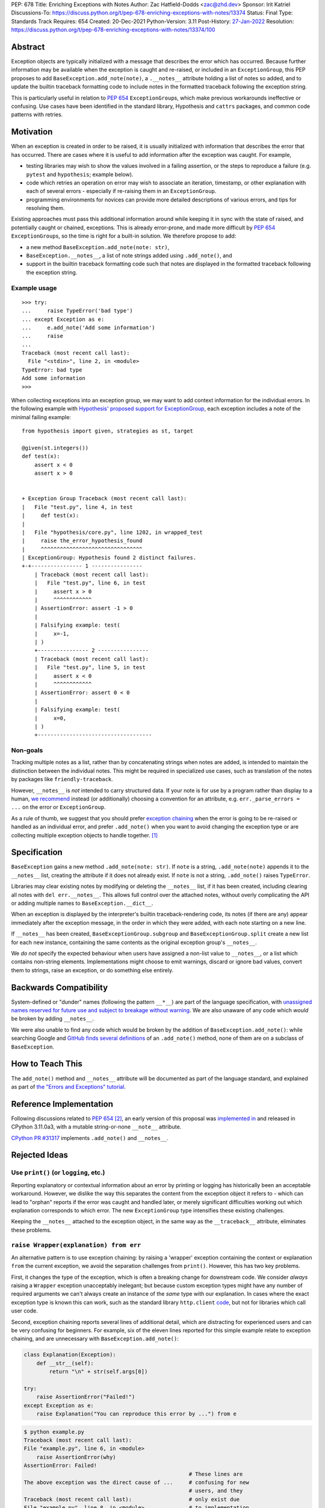 PEP: 678
Title: Enriching Exceptions with Notes
Author: Zac Hatfield-Dodds <zac@zhd.dev>
Sponsor: Irit Katriel
Discussions-To: https://discuss.python.org/t/pep-678-enriching-exceptions-with-notes/13374
Status: Final
Type: Standards Track
Requires: 654
Created: 20-Dec-2021
Python-Version: 3.11
Post-History: `27-Jan-2022 <https://discuss.python.org/t/pep-678-enriching-exceptions-with-notes/13374>`__
Resolution: https://discuss.python.org/t/pep-678-enriching-exceptions-with-notes/13374/100

.. canonical-doc:: :meth:`python:BaseException.add_note` and :attr:`python:BaseException.__notes__`

   See :ref:`python:tut-exception-notes` for a user-focused tutorial.

Abstract
========
Exception objects are typically initialized with a message that describes the
error which has occurred.  Because further information may be available when
the exception is caught and re-raised, or included in an ``ExceptionGroup``,
this PEP proposes to add ``BaseException.add_note(note)``, a
``.__notes__`` attribute holding a list of notes so added, and to
update the builtin traceback formatting code to include notes in the formatted
traceback following the exception string.

This is particularly useful in relation to :pep:`654` ``ExceptionGroup``\ s,
which make previous workarounds ineffective or confusing.  Use cases have been
identified in the standard library, Hypothesis and ``cattrs`` packages, and
common code patterns with retries.


Motivation
==========
When an exception is created in order to be raised, it is usually initialized
with information that describes the error that has occurred. There are cases
where it is useful to add information after the exception was caught. For
example,

- testing libraries may wish to show the values involved in a failing
  assertion, or the steps to reproduce a failure (e.g. ``pytest`` and
  ``hypothesis``; example below).
- code which retries an operation on error may wish to associate an iteration,
  timestamp, or other explanation with each of several errors - especially if
  re-raising them in an ``ExceptionGroup``.
- programming environments for novices can provide more detailed descriptions
  of various errors, and tips for resolving them.

Existing approaches must pass this additional information around while keeping
it in sync with the state of raised, and potentially caught or chained,
exceptions. This is already error-prone, and made more difficult by :pep:`654`
``ExceptionGroup``\ s, so the time is right for a built-in solution.  We
therefore propose to add:

- a new method ``BaseException.add_note(note: str)``,
- ``BaseException.__notes__``, a list of note strings added using
  ``.add_note()``, and
- support in the builtin traceback formatting code such that notes are
  displayed in the formatted traceback following the exception string.


Example usage
-------------
::

   >>> try:
   ...     raise TypeError('bad type')
   ... except Exception as e:
   ...     e.add_note('Add some information')
   ...     raise
   ...
   Traceback (most recent call last):
     File "<stdin>", line 2, in <module>
   TypeError: bad type
   Add some information
   >>>

When collecting exceptions into an exception group, we may want to add context
information for the individual errors. In the following example with
`Hypothesis' proposed support for ExceptionGroup
<https://github.com/HypothesisWorks/hypothesis/pull/3191>`__, each exception
includes a note of the minimal failing example::

    from hypothesis import given, strategies as st, target

    @given(st.integers())
    def test(x):
        assert x < 0
        assert x > 0


    + Exception Group Traceback (most recent call last):
    |   File "test.py", line 4, in test
    |     def test(x):
    |
    |   File "hypothesis/core.py", line 1202, in wrapped_test
    |     raise the_error_hypothesis_found
    |     ^^^^^^^^^^^^^^^^^^^^^^^^^^^^^^^^
    | ExceptionGroup: Hypothesis found 2 distinct failures.
    +-+---------------- 1 ----------------
        | Traceback (most recent call last):
        |   File "test.py", line 6, in test
        |     assert x > 0
        |     ^^^^^^^^^^^^
        | AssertionError: assert -1 > 0
        |
        | Falsifying example: test(
        |     x=-1,
        | )
        +---------------- 2 ----------------
        | Traceback (most recent call last):
        |   File "test.py", line 5, in test
        |     assert x < 0
        |     ^^^^^^^^^^^^
        | AssertionError: assert 0 < 0
        |
        | Falsifying example: test(
        |     x=0,
        | )
        +------------------------------------


Non-goals
---------
Tracking multiple notes as a list, rather than by concatenating strings when
notes are added, is intended to maintain the distinction between the
individual notes. This might be required in specialized use cases, such
as translation of the notes by packages like ``friendly-traceback``.

However, ``__notes__`` is *not* intended to carry structured data.  If your
note is for use by a program rather than display to a human, `we recommend
<https://discuss.python.org/t/accepting-pep-654-exception-groups-and-except/10813/26>`__
instead (or additionally) choosing a convention for an attribute, e.g.
``err._parse_errors = ...`` on the error or ``ExceptionGroup``.

As a rule of thumb, we suggest that you should prefer `exception chaining
<https://docs.python.org/3/tutorial/errors.html#exception-chaining>`__ when the
error is going to be re-raised or handled as an individual error, and prefer
``.add_note()`` when you want to avoid changing the exception type or
are collecting multiple exception objects to handle together. [1]_


Specification
=============

``BaseException`` gains a new method ``.add_note(note: str)``. If ``note`` is
a string, ``.add_note(note)`` appends it to the ``__notes__`` list, creating
the attribute if it does not already exist.  If ``note`` is not a string,
``.add_note()`` raises ``TypeError``.

Libraries may clear existing notes by modifying or deleting the ``__notes__``
list, if it has been created, including clearing all notes with
``del err.__notes__``.  This allows full control over the attached notes,
without overly complicating the API or adding multiple names to
``BaseException.__dict__``.

When an exception is displayed by the interpreter's builtin traceback-rendering code,
its notes (if there are any) appear immediately after the exception message, in the order
in which they were added, with each note starting on a new line.

If ``__notes__`` has been created, ``BaseExceptionGroup.subgroup`` and
``BaseExceptionGroup.split`` create a new list for each new instance, containing
the same contents as the original exception group's ``__notes__``.

We *do not* specify the expected behaviour when users have assigned a non-list
value to ``__notes__``, or a list which contains non-string elements.
Implementations might choose to emit warnings, discard or ignore bad values,
convert them to strings, raise an exception, or do something else entirely.


Backwards Compatibility
=======================

System-defined or "dunder" names (following the pattern ``__*__``) are part of
the language specification, with `unassigned names reserved for future use and
subject to breakage without warning
<https://docs.python.org/3/reference/lexical_analysis.html#reserved-classes-of-identifiers>`__.
We are also unaware of any code which *would* be broken by adding ``__notes__``.

We were also unable to find any code which would be broken by the addition of
``BaseException.add_note()``: while searching Google and `GitHub finds several
definitions <https://grep.app/search?q=.add_note%28&filter[lang][0]=Python>`__
of an ``.add_note()`` method, none of them are on a subclass of
``BaseException``.


How to Teach This
=================

The ``add_note()`` method and ``__notes__`` attribute will be documented as
part of the language standard, and explained as part of `the "Errors and
Exceptions" tutorial <https://github.com/python/cpython/pull/30441>`__.


Reference Implementation
========================

Following discussions related to :pep:`654` [2]_, an early version of this
proposal was `implemented in <https://github.com/python/cpython/pull/29880>`__
and released in CPython 3.11.0a3, with a mutable string-or-none ``__note__``
attribute.

`CPython PR #31317 <https://github.com/python/cpython/pull/31317>`__
implements ``.add_note()`` and ``__notes__``.


Rejected Ideas
==============

.. _print_idea:

Use ``print()`` (or ``logging``, etc.)
--------------------------------------
Reporting explanatory or contextual information about an error by printing or
logging has historically been an acceptable workaround.  However, we dislike
the way this separates the content from the exception object it refers to -
which can lead to "orphan" reports if the error was caught and handled later,
or merely significant difficulties working out which explanation corresponds to
which error. The new ``ExceptionGroup`` type intensifies these existing
challenges.

Keeping the ``__notes__`` attached to the exception object, in the same way as
the ``__traceback__`` attribute, eliminates these problems.


``raise Wrapper(explanation) from err``
---------------------------------------
An alternative pattern is to use exception chaining: by raising a 'wrapper'
exception containing the context or explanation ``from`` the current exception,
we avoid the separation challenges from ``print()``.  However, this has two key
problems.

First, it changes the type of the exception, which is often a breaking change
for downstream code.  We consider *always* raising a ``Wrapper`` exception
unacceptably inelegant; but because custom exception types might have any
number of required arguments we can't always create an instance of the *same*
type with our explanation. In cases where the exact exception type is known
this can work, such as the standard library ``http.client`` `code
<https://github.com/python/cpython/blob/69ef1b59983065ddb0b712dac3b04107c5059735/Lib/http/client.py#L596-L597>`__,
but not for libraries which call user code.

Second, exception chaining reports several lines of additional detail, which
are distracting for experienced users and can be very confusing for beginners.
For example, six of the eleven lines reported for this simple example relate to
exception chaining, and are unnecessary with ``BaseException.add_note()``:

.. code-block:: python

    class Explanation(Exception):
        def __str__(self):
            return "\n" + str(self.args[0])

    try:
        raise AssertionError("Failed!")
    except Exception as e:
        raise Explanation("You can reproduce this error by ...") from e

.. code-block::

    $ python example.py
    Traceback (most recent call last):
    File "example.py", line 6, in <module>
        raise AssertionError(why)
    AssertionError: Failed!
                                                        # These lines are
    The above exception was the direct cause of ...     # confusing for new
                                                        # users, and they
    Traceback (most recent call last):                  # only exist due
    File "example.py", line 8, in <module>              # to implementation
        raise Explanation(msg) from e                   # constraints :-(
    Explanation:                                        # Hence this PEP!
    You can reproduce this error by ...

**In cases where these two problems do not apply, we encourage use of exception
chaining rather than** ``__notes__``.


An assignable ``__note__`` attribute
------------------------------------
The first draft and implementation of this PEP defined a single attribute
``__note__``, which defaulted to ``None`` but could have a string assigned.
This is substantially simpler if, and only if, there is at most one note.

To promote interoperability and support translation of error messages by
libraries such as ``friendly-traceback``, without resorting to dubious parsing
heuristics, we therefore settled on the ``.add_note()``-and-``__notes__`` API.


Subclass Exception and add note support downstream
--------------------------------------------------
Traceback printing is built into the C code, and reimplemented in pure Python
in ``traceback.py``. To get ``err.__notes__`` printed from a downstream
implementation would *also* require writing custom traceback-printing code;
while this could be shared between projects and reuse some pieces of
traceback.py [3]_ we prefer to implement this once, upstream.

Custom exception types could implement their ``__str__`` method to include our
proposed ``__notes__`` semantics, but this would be rarely and inconsistently
applicable.


Don't attach notes to ``Exception``\ s, just store them in ``ExceptionGroup``\ s
--------------------------------------------------------------------------------
The initial motivation for this PEP was to associate a note with each error
in an ``ExceptionGroup``.  At the cost of a remarkably awkward API and the
cross-referencing problem discussed `above <print_idea>`__, this
use-case could be supported by storing notes on the ``ExceptionGroup``
instance instead of on each exception it contains.

We believe that the cleaner interface, and other use-cases described above,
are sufficient to justify the more general feature proposed by this PEP.


Add a helper function ``contextlib.add_exc_note()``
---------------------------------------------------
It `was suggested
<https://www.reddit.com/r/Python/comments/rmrvxv/pep_678_enriching_exceptions_with_notes/hptbul1/>`__
that we add a utility such as the one below to the standard library. We do not
see this idea as core to the proposal of this PEP, and thus leave it for later
or downstream implementation - perhaps based on this example code:

.. code-block:: python

    @contextlib.contextmanager
    def add_exc_note(note: str):
        try:
            yield
        except Exception as err:
            err.add_note(note)
            raise

    with add_exc_note(f"While attempting to frobnicate {item=}"):
        frobnicate_or_raise(item)


Augment the ``raise`` statement
-------------------------------
One discussion proposed ``raise Exception() with "note contents"``, but this
does not address the original motivation of compatibility with
``ExceptionGroup``.

Furthermore, we do not believe that the problem we are solving requires or
justifies new language syntax.


Acknowledgements
================
We wish to thank the many people who have assisted us through conversation,
code review, design advice, and implementation: Adam Turner, Alex Grönholm,
André Roberge, Barry Warsaw, Brett Cannon, CAM Gerlach, Carol Willing, Damian,
Erlend Aasland, Etienne Pot, Gregory Smith, Guido van Rossum, Irit Katriel,
Jelle Zijlstra, Ken Jin, Kumar Aditya, Mark Shannon, Matti Picus, Petr
Viktorin, Will McGugan, and pseudonymous commenters on Discord and Reddit.


References
==========

.. [1] this principle was established in the 2003 mail thread which led to :pep:`3134`,
       and included a proposal for a group-of-exceptions type!
       https://mail.python.org/pipermail/python-dev/2003-January/032492.html
.. [2] particularly those at https://bugs.python.org/issue45607,
       https://discuss.python.org/t/accepting-pep-654-exception-groups-and-except/10813/9,
       https://github.com/python/cpython/pull/28569#discussion_r721768348, and
.. [3] We note that the ``exceptiongroup`` backport package maintains an exception
       hook and monkeypatch for ``TracebackException`` for Pythons older than 3.11,
       and encourage library authors to avoid creating additional and incompatible
       backports.  We also reiterate our preference for builtin support which
       makes such measures unnecessary.


Copyright
=========

This document is placed in the public domain or under the
CC0-1.0-Universal license, whichever is more permissive.
